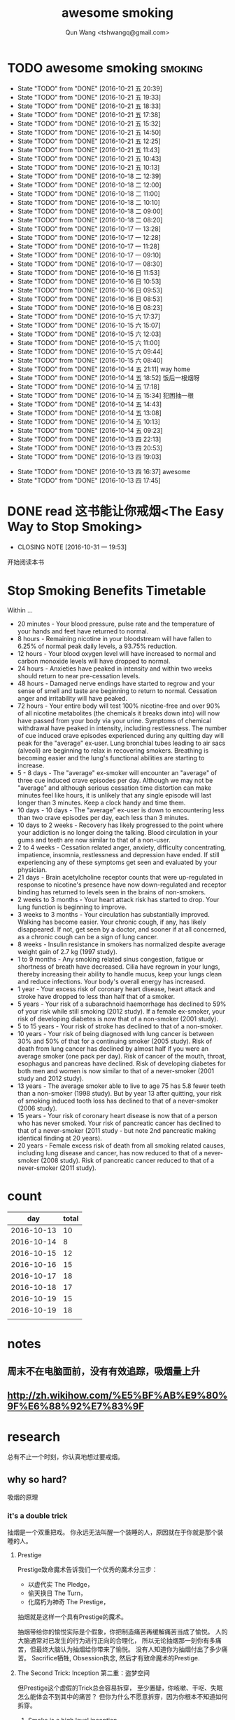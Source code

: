 #+TITLE: awesome smoking
#+AUTHOR: Qun Wang <tshwangq@gmail.com>


* TODO awesome smoking                                              :smoking:
  SCHEDULED: <2016-10-26 三 +1d>
  :PROPERTIES:
  :STYLE:    habit
  :LOGGING: TODO(!) WAIT(!) DONE(!) CANCELED(!)
  :LAST_REPEAT: [2016-10-13 四 16:36]
  :END:
  - State "TODO"       from "DONE"       [2016-10-21 五 20:39]
  - State "TODO"       from "DONE"       [2016-10-21 五 19:33]
  - State "TODO"       from "DONE"       [2016-10-21 五 18:33]
  - State "TODO"       from "DONE"       [2016-10-21 五 17:38]
  - State "TODO"       from "DONE"       [2016-10-21 五 15:32]
  - State "TODO"       from "DONE"       [2016-10-21 五 14:50]
  - State "TODO"       from "DONE"       [2016-10-21 五 12:25]
  - State "TODO"       from "DONE"       [2016-10-21 五 11:43]
  - State "TODO"       from "DONE"       [2016-10-21 五 10:43]
  - State "TODO"       from "DONE"       [2016-10-21 五 10:13]
  - State "TODO"       from "DONE"       [2016-10-18 二 12:39]
  - State "TODO"       from "DONE"       [2016-10-18 二 12:00]
  - State "TODO"       from "DONE"       [2016-10-18 二 11:00]
  - State "TODO"       from "DONE"       [2016-10-18 二 10:10]
  - State "TODO"       from "DONE"       [2016-10-18 二 09:00]
  - State "TODO"       from "DONE"       [2016-10-18 二 08:20]
  - State "TODO"       from "DONE"       [2016-10-17 一 13:28]
  - State "TODO"       from "DONE"       [2016-10-17 一 12:28]
  - State "TODO"       from "DONE"       [2016-10-17 一 11:28]
  - State "TODO"       from "DONE"       [2016-10-17 一 09:10]
  - State "TODO"       from "DONE"       [2016-10-17 一 08:30]
  - State "TODO"       from "DONE"       [2016-10-16 日 11:53]
  - State "TODO"       from "DONE"       [2016-10-16 日 10:53]
  - State "TODO"       from "DONE"       [2016-10-16 日 09:53]
  - State "TODO"       from "DONE"       [2016-10-16 日 08:53]
  - State "TODO"       from "DONE"       [2016-10-16 日 08:23]
  - State "TODO"       from "DONE"       [2016-10-15 六 17:37]
  - State "TODO"       from "DONE"       [2016-10-15 六 15:07]
  - State "TODO"       from "DONE"       [2016-10-15 六 12:03]
  - State "TODO"       from "DONE"       [2016-10-15 六 11:00]
  - State "TODO"       from "DONE"       [2016-10-15 六 09:44]
  - State "TODO"       from "DONE"       [2016-10-15 六 08:40]
  - State "TODO"       from "DONE"       [2016-10-14 五 21:11]
    way home
  - State "TODO"       from "DONE"       [2016-10-14 五 18:52]
    饭后一根烟呀
  - State "TODO"       from "DONE"       [2016-10-14 五 17:18]
  - State "TODO"       from "DONE"       [2016-10-14 五 15:34]
      犯困抽一根
  - State "TODO"       from "DONE"       [2016-10-14 五 14:43]
  - State "TODO"       from "DONE"       [2016-10-14 五 13:08]
  - State "TODO"       from "DONE"       [2016-10-14 五 10:13]
  - State "TODO"       from "DONE"       [2016-10-14 五 09:23]
  - State "TODO"       from "DONE"       [2016-10-13 四 22:13]
  - State "TODO"       from "DONE"       [2016-10-13 四 20:53]
  - State "TODO"       from "DONE"       [2016-10-13 四 19:03]
  :LOGBOOK:
  CLOCK: [2016-10-13 四 20:48]--[2016-10-13 四 20:53] =>  0:05
  CLOCK: [2016-10-13 四 18:58]--[2016-10-13 四 19:03] =>  0:05
  CLOCK: [2016-10-13 四 17:39]--[2016-10-13 四 17:45] =>  0:06
  :END:
  - State "TODO"       from "DONE"       [2016-10-13 四 16:37]
    awesome
  - State "TODO"       from "DONE"       [2016-10-13 四 17:45]


* DONE read 这书能让你戒烟<The Easy Way to Stop Smoking>
  CLOSED: [2016-10-31 一 19:53] SCHEDULED: <2016-10-28 五 +1d>
  - CLOSING NOTE [2016-10-31 一 19:53]
  开始阅读本书

* Stop Smoking Benefits Timetable
Within ...
 
- 20 minutes - Your blood pressure, pulse rate and the temperature of your hands and feet have returned to normal.
- 8 hours - Remaining nicotine in your bloodstream will have fallen to 6.25% of normal peak daily levels, a 93.75% reduction.
- 12 hours - Your blood oxygen level will have increased to normal and carbon monoxide levels will have dropped to normal.
- 24 hours - Anxieties have peaked in intensity and within two weeks should return to near pre-cessation levels.
- 48 hours - Damaged nerve endings have started to regrow and your sense of smell and taste are beginning to return to normal. Cessation anger and irritability will have peaked.
- 72 hours - Your entire body will test 100% nicotine-free and over 90% of all nicotine metabolites (the chemicals it breaks down into) will now have passed from your body via your urine.  Symptoms of chemical withdrawal have peaked in intensity, including restlessness. The number of cue induced crave episodes experienced during any quitting day will peak for the "average" ex-user. Lung bronchial tubes leading to air sacs (alveoli) are beginning to relax in recovering smokers. Breathing is becoming easier and the lung's functional abilities are starting to increase.
- 5 - 8 days - The "average" ex-smoker will encounter an "average" of three cue induced crave episodes per day. Although we may not be "average" and although serious cessation time distortion can make minutes feel like hours, it is unlikely that any single episode will last longer than 3 minutes. Keep a clock handy and time them.
- 10 days - 10 days - The "average" ex-user is down to encountering less than two crave episodes per day, each less than 3 minutes.
- 10 days to 2 weeks - Recovery has likely progressed to the point where your addiction is no longer doing the talking. Blood circulation in your gums and teeth are now similar to that of a non-user.
- 2 to 4 weeks - Cessation related anger, anxiety, difficulty concentrating, impatience, insomnia, restlessness and depression have ended. If still experiencing any of these symptoms get seen and evaluated by your physician.
- 21 days - Brain acetylcholine receptor counts that were up-regulated in response to nicotine's presence have now down-regulated and receptor binding has returned to levels seen in the brains of non-smokers.
- 2 weeks to 3 months - Your heart attack risk has started to drop. Your lung function is beginning to improve.
- 3 weeks to 3 months - Your circulation has substantially improved. Walking has become easier. Your chronic cough, if any, has likely disappeared. If not, get seen by a doctor, and sooner if at all concerned, as a chronic cough can be a sign of lung cancer.
- 8 weeks - Insulin resistance in smokers has normalized despite average weight gain of 2.7 kg (1997 study).
- 1 to 9 months - Any smoking related sinus congestion, fatigue or shortness of breath have decreased. Cilia have regrown in your lungs, thereby increasing their ability to handle mucus, keep your lungs clean and reduce infections. Your body's overall energy has increased.
- 1 year - Your excess risk of coronary heart disease, heart attack and stroke have dropped to less than half that of a smoker.
- 5 years - Your risk of a subarachnoid haemorrhage has declined to 59% of your risk while still smoking (2012 study). If a female ex-smoker, your risk of developing diabetes is now that of a non-smoker (2001 study).
- 5 to 15 years - Your risk of stroke has declined to that of a non-smoker.
- 10 years - Your risk of being diagnosed with lung cancer is between 30% and 50% of that for a continuing smoker (2005 study). Risk of death from lung cancer has declined by almost half if you were an average smoker (one pack per day).  Risk of cancer of the mouth, throat, esophagus and pancreas have declined. Risk of developing diabetes for both men and women is now similar to that of a never-smoker (2001 study and 2012 study).
- 13 years - The average smoker able to live to age 75 has 5.8 fewer teeth than a non-smoker (1998 study). But by year 13 after quitting, your risk of smoking induced tooth loss has declined to that of a never-smoker (2006 study).
- 15 years - Your risk of coronary heart disease is now that of a person who has never smoked. Your risk of pancreatic cancer has declined to that of a never-smoker (2011 study - but note 2nd pancreatic making identical finding at 20 years).
- 20 years - Female excess risk of death from all smoking related causes, including lung disease and cancer, has now reduced to that of a never-smoker (2008 study). Risk of pancreatic cancer reduced to that of a never-smoker (2011 study).
* count

|        day | total |
|------------+-------|
| 2016-10-13 |    10 |
| 2016-10-14 |     8 |
| 2016-10-15 |    12 |
| 2016-10-16 |    15 |
| 2016-10-17 |    18 |
| 2016-10-18 |    17 |
| 2016-10-19 |    15 |
| 2016-10-19 |    18 |
|            |       |

* notes
** 周末不在电脑面前，没有有效追踪，吸烟量上升
** http://zh.wikihow.com/%E5%BF%AB%E9%80%9F%E6%88%92%E7%83%9F

* research

总有不止一个时刻，你认真地想过要戒烟。

** why so hard?
吸烟的原理
*** it's a double trick
抽烟是一个双重把戏。 你永远无法叫醒一个装睡的人，原因就在于你就是那个装睡的人。
**** Prestige 
Prestige致命魔术告诉我们一个优秀的魔术分三步：
- 以虚代实 The Pledge，
- 偷天换日 The Turn，
- 化腐朽为神奇 The Prestige，
抽烟就是这样一个具有Prestige的魔术。

抽烟带给你的愉悦实际是个假象，你把制造痛苦再缓解痛苦当成了愉悦。
人的大脑通常对已发生的行为进行正向的合理化，
所以无论抽烟那一刻你有多痛苦，但最终大脑认为抽烟给你带来了愉悦。
没有人知道你为抽烟付出了多少痛苦。
Sacrifice牺牲, Obsession执念, 然后才有致命魔术的Prestige.

**** The Second Trick: Inception 第二重：盗梦空间

但Prestige这个虚假的Trick总会容易拆穿，
至少置疑，你咳嗽、干呕、失眠怎么能体会不到其中的痛苦？
但你为什么不愿意拆穿，因为你根本不知道如何拆穿。

***** Smoke is a high level inception。
抽烟就是这样一种高层植入，当尼古丁遇到多巴胺，你就知道你有多泥足深陷。

- 人类的社会化渐渐将及时满足转化为追求奖励，因此让人产生原始动力的多巴胺和奖励结合在了一起。


如果你不幸在第一个trick之下把抽烟当成一种愉悦，这种虚假的愉悦就变成一种奖励，随之而来就是多巴胺的产生，建立了尼古丁和多巴胺的关联；
而多巴胺和各种奖励关联，也就意味着尼古丁和各种奖励的关联。
所以抽烟就像巴普洛夫狗实验中的口水一样，奖励就是刺激铃声，多巴胺就是进食，长时间的培养必然会造成奖励和抽烟之间的条件反射。
这样你就可以更好地理解”饭后一支烟，赛似活神仙“了，因为你已经止不住口水的流下了。

抽烟==虚假愉悦 ==奖励
奖励==多巴胺
多巴胺==各种奖励
各种奖励-->抽烟


当我们再谈烟瘾，实际上烟瘾还是种心智模式成瘾，它和你的日常生活绑定在了一起，It's a high level inception, you have to go deeper. 戒烟，你需要走向更深处。

** how?
*** 为什么说减量法和纯意志法无效？
**** 减量法：
    尼古丁代谢速度之快，一根足已重新成瘾。虚假的愉悦一旦形成，紧接着就是连锁反应。所以戒烟不同于常规的习惯培养。

**** 纯意志法:
    意志在戒烟过程中不可或缺，但有志者≠事竟成。"willpower is like muscle"，这是我看过最形象的意志力比喻了，意志就像是肌肉：
    - 意志可以像肌肉一样通过锻炼获得增长；
    - 意志会像肌肉一样在承重之下会渐渐耗尽。
     你再想象下前文提到的如鲠在喉的感觉，虽然不痛，但不舒服，慢慢消耗你的肌肉。你忍得了一个小时，但一觉醒来依然还在的话你是否还能继续忍耐？
    当你渐渐失去耐心的时候你会怎么做？吞饭、吞醋、惊吓，总之各种方法你都会尝试，你一刻无法再忍耐。所以，意志总有消耗完的一刻。

*** How to make a Switch 如何转变
   “Switch-How to Change Things When Change is Hard”，这是我非常喜爱的一本书。
   人生的过程实际上是大象（Elepant）与骑象人(Rider)走在路上(Environment)，象代表你的感性，骑象人代表你的理性。
   所以戒烟也是面对同样的三个部分：
   - 明确的方向和计划Direct the Rider, 
   - 激励大象Motivate the Elepant, 
   - 优化环境Shape the Path


*** 当我们意识到戒烟的过程主要面对的是尼古丁成瘾和心智模式成瘾后，我们再来看看契机有哪些。
尼古丁代谢速度快是其戒断反应强烈的原因，同时也意味着人体彻底代谢完尼古丁也很快。
通常一周时间尼古丁就能从身体彻底代谢完，所以第一周主要在克服戒断反应，尤以前三天最强烈。
而心智模式实际是人的习惯，我们常说21天就可以改变一个习惯。所以整个戒断过程分为生理戒断和心理戒断。

**** 所以针对整个过程所遇到的不同门槛，采取不同的对策，建议整个过程分为三个阶段：

- 第一道槛，前三天，强烈的戒断反应；建议 创造一个强烈的初始契机，如生病，恐惧，愤怒等，营造强烈的动机，靠激情撑过前三天；
- 第二道槛，第一周，尼古丁代谢殆尽；建议在家人的陪伴下度过，尽可能减少复杂事务的处理，远离吸烟人群，让自己保持在舒适的状态下，靠改变环境克服第一周；
- 第三道槛，前三周，心智模式成瘾；建议充分了解烟瘾原理，锻炼自我觉察，守护潜意识，抑制冲动，靠守护心智度过前三周；

其后在生理戒断反应逐渐消除的情况下，通过持续不同的自我觉察配合身体锻炼所带来的意志力增强，避免大的情绪波动，培养健康的心智模式替换旧的心智模式，实现心理戒断就会越来越轻松。


** tip
*** 戒烟贴
*** Mind Chi
*** Self-awareness
*** Meditation
*** 这本书可以让你戒烟
*** 旅行
*** Willpower 
- 跑步


** 抽烟场景

* phase I
** DONE 记录吸烟
   CLOSED: [2016-10-28 五 13:39]
   - CLOSING NOTE [2016-10-28 五 13:39]
** DONE 探索戒烟方法
   CLOSED: [2016-10-28 五 13:39]
   - CLOSING NOTE [2016-10-28 五 13:39]

* phase II
** TODO 专心阅读戒烟书
** TODO 准备戒烟
